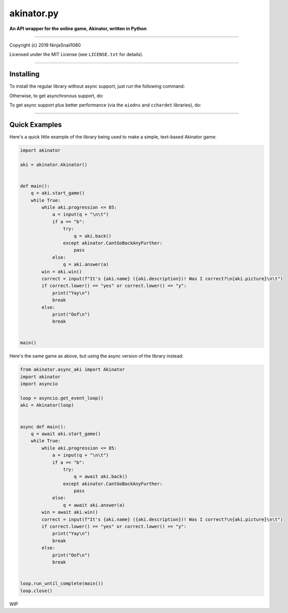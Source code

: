 
===========
akinator.py
===========

**An API wrapper for the online game, Akinator, written in Python**

.. image:: https://img.shields.io/badge/pypi-v1.0.0-blue.svg
    :target: https://pypi.python.org/pypi/akinator.py/

.. image:: https://img.shields.io/badge/python-3.5%20%7C%203.6-yellow.svg
    :target: https://pypi.python.org/pypi/akinator.py/

"""""""""""""""""""""""""""""""""""""""""""""""""""""""""""""""""

Copyright (c) 2019 NinjaSnail1080

Licensed under the MIT License (see ``LICENSE.txt`` for details).

"""""""""""""""""""""""""""""""""""""""""""""""""""""""""""""""""

Installing
==========

To install the regular library without async support, just run the following command:

.. code-block:: python
  python3 -m pip install -U akinator.py

Otherwise, to get asynchronous support, do:

.. code-block:: python
  python3 -m pip install -U akinator.py[async]

To get async support plus better performance (via the ``aiodns`` and ``cchardet`` libraries), do:

.. code-block:: python
  python3 -m pip install -U akinator.py[fast_async]

"""""""""""""""""""""""""""""""""""""""""""""""""""""

Quick Examples
==============

Here's a quick little example of the library being used to make a simple, text-based Akinator game:

.. code-block:: python

  import akinator

  aki = akinator.Akinator()


  def main():
      q = aki.start_game()
      while True:
          while aki.progression <= 85:
              a = input(q + "\n\t")
              if a == "b":
                  try:
                      q = aki.back()
                  except akinator.CantGoBackAnyFurther:
                      pass
              else:
                  q = aki.answer(a)
          win = aki.win()
          correct = input(f"It's {aki.name} ({aki.description})! Was I correct?\n{aki.picture}\n\t")
          if correct.lower() == "yes" or correct.lower() == "y":
              print("Yay\n")
              break
          else:
              print("Oof\n")
              break


  main()

Here's the same game as above, but using the async version of the library instead:

.. code-block:: python

  from akinator.async_aki import Akinator
  import akinator
  import asyncio

  loop = asyncio.get_event_loop()
  aki = Akinator(loop)


  async def main():
      q = await aki.start_game()
      while True:
          while aki.progression <= 85:
              a = input(q + "\n\t")
              if a == "b":
                  try:
                      q = await aki.back()
                  except akinator.CantGoBackAnyFurther:
                      pass
              else:
                  q = await aki.answer(a)
          win = await aki.win()
          correct = input(f"It's {aki.name} ({aki.description})! Was I correct?\n{aki.picture}\n\t")
          if correct.lower() == "yes" or correct.lower() == "y":
              print("Yay\n")
              break
          else:
              print("Oof\n")
              break


  loop.run_until_complete(main())
  loop.close()

WIP